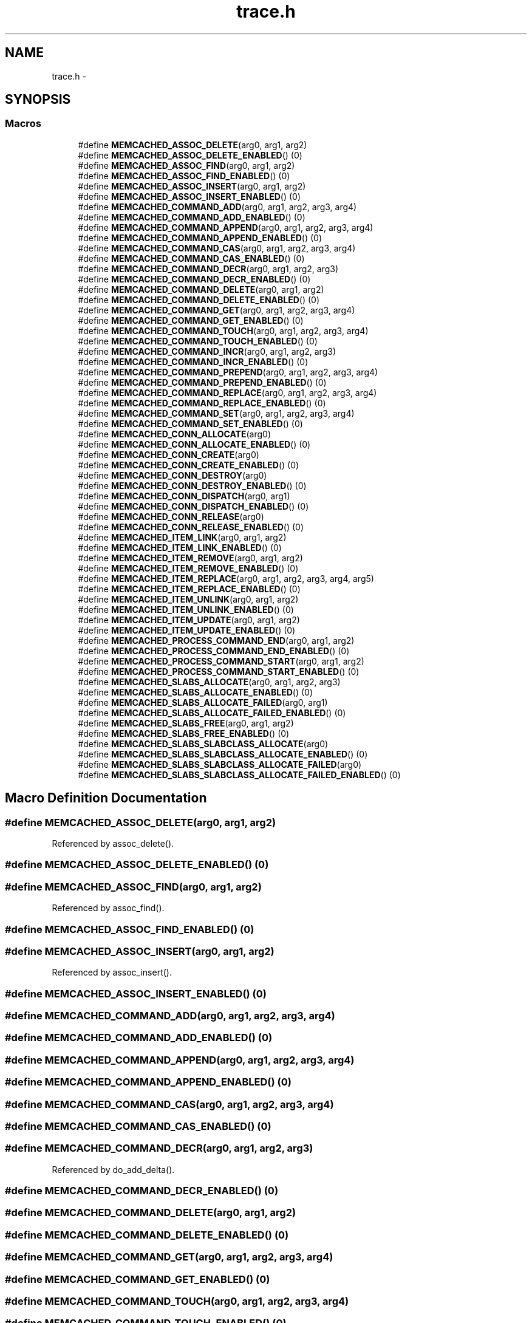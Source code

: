 .TH "trace.h" 3 "Wed Apr 3 2013" "Version 0.8" "memcached" \" -*- nroff -*-
.ad l
.nh
.SH NAME
trace.h \- 
.SH SYNOPSIS
.br
.PP
.SS "Macros"

.in +1c
.ti -1c
.RI "#define \fBMEMCACHED_ASSOC_DELETE\fP(arg0, arg1, arg2)"
.br
.ti -1c
.RI "#define \fBMEMCACHED_ASSOC_DELETE_ENABLED\fP()   (0)"
.br
.ti -1c
.RI "#define \fBMEMCACHED_ASSOC_FIND\fP(arg0, arg1, arg2)"
.br
.ti -1c
.RI "#define \fBMEMCACHED_ASSOC_FIND_ENABLED\fP()   (0)"
.br
.ti -1c
.RI "#define \fBMEMCACHED_ASSOC_INSERT\fP(arg0, arg1, arg2)"
.br
.ti -1c
.RI "#define \fBMEMCACHED_ASSOC_INSERT_ENABLED\fP()   (0)"
.br
.ti -1c
.RI "#define \fBMEMCACHED_COMMAND_ADD\fP(arg0, arg1, arg2, arg3, arg4)"
.br
.ti -1c
.RI "#define \fBMEMCACHED_COMMAND_ADD_ENABLED\fP()   (0)"
.br
.ti -1c
.RI "#define \fBMEMCACHED_COMMAND_APPEND\fP(arg0, arg1, arg2, arg3, arg4)"
.br
.ti -1c
.RI "#define \fBMEMCACHED_COMMAND_APPEND_ENABLED\fP()   (0)"
.br
.ti -1c
.RI "#define \fBMEMCACHED_COMMAND_CAS\fP(arg0, arg1, arg2, arg3, arg4)"
.br
.ti -1c
.RI "#define \fBMEMCACHED_COMMAND_CAS_ENABLED\fP()   (0)"
.br
.ti -1c
.RI "#define \fBMEMCACHED_COMMAND_DECR\fP(arg0, arg1, arg2, arg3)"
.br
.ti -1c
.RI "#define \fBMEMCACHED_COMMAND_DECR_ENABLED\fP()   (0)"
.br
.ti -1c
.RI "#define \fBMEMCACHED_COMMAND_DELETE\fP(arg0, arg1, arg2)"
.br
.ti -1c
.RI "#define \fBMEMCACHED_COMMAND_DELETE_ENABLED\fP()   (0)"
.br
.ti -1c
.RI "#define \fBMEMCACHED_COMMAND_GET\fP(arg0, arg1, arg2, arg3, arg4)"
.br
.ti -1c
.RI "#define \fBMEMCACHED_COMMAND_GET_ENABLED\fP()   (0)"
.br
.ti -1c
.RI "#define \fBMEMCACHED_COMMAND_TOUCH\fP(arg0, arg1, arg2, arg3, arg4)"
.br
.ti -1c
.RI "#define \fBMEMCACHED_COMMAND_TOUCH_ENABLED\fP()   (0)"
.br
.ti -1c
.RI "#define \fBMEMCACHED_COMMAND_INCR\fP(arg0, arg1, arg2, arg3)"
.br
.ti -1c
.RI "#define \fBMEMCACHED_COMMAND_INCR_ENABLED\fP()   (0)"
.br
.ti -1c
.RI "#define \fBMEMCACHED_COMMAND_PREPEND\fP(arg0, arg1, arg2, arg3, arg4)"
.br
.ti -1c
.RI "#define \fBMEMCACHED_COMMAND_PREPEND_ENABLED\fP()   (0)"
.br
.ti -1c
.RI "#define \fBMEMCACHED_COMMAND_REPLACE\fP(arg0, arg1, arg2, arg3, arg4)"
.br
.ti -1c
.RI "#define \fBMEMCACHED_COMMAND_REPLACE_ENABLED\fP()   (0)"
.br
.ti -1c
.RI "#define \fBMEMCACHED_COMMAND_SET\fP(arg0, arg1, arg2, arg3, arg4)"
.br
.ti -1c
.RI "#define \fBMEMCACHED_COMMAND_SET_ENABLED\fP()   (0)"
.br
.ti -1c
.RI "#define \fBMEMCACHED_CONN_ALLOCATE\fP(arg0)"
.br
.ti -1c
.RI "#define \fBMEMCACHED_CONN_ALLOCATE_ENABLED\fP()   (0)"
.br
.ti -1c
.RI "#define \fBMEMCACHED_CONN_CREATE\fP(arg0)"
.br
.ti -1c
.RI "#define \fBMEMCACHED_CONN_CREATE_ENABLED\fP()   (0)"
.br
.ti -1c
.RI "#define \fBMEMCACHED_CONN_DESTROY\fP(arg0)"
.br
.ti -1c
.RI "#define \fBMEMCACHED_CONN_DESTROY_ENABLED\fP()   (0)"
.br
.ti -1c
.RI "#define \fBMEMCACHED_CONN_DISPATCH\fP(arg0, arg1)"
.br
.ti -1c
.RI "#define \fBMEMCACHED_CONN_DISPATCH_ENABLED\fP()   (0)"
.br
.ti -1c
.RI "#define \fBMEMCACHED_CONN_RELEASE\fP(arg0)"
.br
.ti -1c
.RI "#define \fBMEMCACHED_CONN_RELEASE_ENABLED\fP()   (0)"
.br
.ti -1c
.RI "#define \fBMEMCACHED_ITEM_LINK\fP(arg0, arg1, arg2)"
.br
.ti -1c
.RI "#define \fBMEMCACHED_ITEM_LINK_ENABLED\fP()   (0)"
.br
.ti -1c
.RI "#define \fBMEMCACHED_ITEM_REMOVE\fP(arg0, arg1, arg2)"
.br
.ti -1c
.RI "#define \fBMEMCACHED_ITEM_REMOVE_ENABLED\fP()   (0)"
.br
.ti -1c
.RI "#define \fBMEMCACHED_ITEM_REPLACE\fP(arg0, arg1, arg2, arg3, arg4, arg5)"
.br
.ti -1c
.RI "#define \fBMEMCACHED_ITEM_REPLACE_ENABLED\fP()   (0)"
.br
.ti -1c
.RI "#define \fBMEMCACHED_ITEM_UNLINK\fP(arg0, arg1, arg2)"
.br
.ti -1c
.RI "#define \fBMEMCACHED_ITEM_UNLINK_ENABLED\fP()   (0)"
.br
.ti -1c
.RI "#define \fBMEMCACHED_ITEM_UPDATE\fP(arg0, arg1, arg2)"
.br
.ti -1c
.RI "#define \fBMEMCACHED_ITEM_UPDATE_ENABLED\fP()   (0)"
.br
.ti -1c
.RI "#define \fBMEMCACHED_PROCESS_COMMAND_END\fP(arg0, arg1, arg2)"
.br
.ti -1c
.RI "#define \fBMEMCACHED_PROCESS_COMMAND_END_ENABLED\fP()   (0)"
.br
.ti -1c
.RI "#define \fBMEMCACHED_PROCESS_COMMAND_START\fP(arg0, arg1, arg2)"
.br
.ti -1c
.RI "#define \fBMEMCACHED_PROCESS_COMMAND_START_ENABLED\fP()   (0)"
.br
.ti -1c
.RI "#define \fBMEMCACHED_SLABS_ALLOCATE\fP(arg0, arg1, arg2, arg3)"
.br
.ti -1c
.RI "#define \fBMEMCACHED_SLABS_ALLOCATE_ENABLED\fP()   (0)"
.br
.ti -1c
.RI "#define \fBMEMCACHED_SLABS_ALLOCATE_FAILED\fP(arg0, arg1)"
.br
.ti -1c
.RI "#define \fBMEMCACHED_SLABS_ALLOCATE_FAILED_ENABLED\fP()   (0)"
.br
.ti -1c
.RI "#define \fBMEMCACHED_SLABS_FREE\fP(arg0, arg1, arg2)"
.br
.ti -1c
.RI "#define \fBMEMCACHED_SLABS_FREE_ENABLED\fP()   (0)"
.br
.ti -1c
.RI "#define \fBMEMCACHED_SLABS_SLABCLASS_ALLOCATE\fP(arg0)"
.br
.ti -1c
.RI "#define \fBMEMCACHED_SLABS_SLABCLASS_ALLOCATE_ENABLED\fP()   (0)"
.br
.ti -1c
.RI "#define \fBMEMCACHED_SLABS_SLABCLASS_ALLOCATE_FAILED\fP(arg0)"
.br
.ti -1c
.RI "#define \fBMEMCACHED_SLABS_SLABCLASS_ALLOCATE_FAILED_ENABLED\fP()   (0)"
.br
.in -1c
.SH "Macro Definition Documentation"
.PP 
.SS "#define MEMCACHED_ASSOC_DELETE(arg0, arg1, arg2)"

.PP
Referenced by assoc_delete()\&.
.SS "#define MEMCACHED_ASSOC_DELETE_ENABLED()   (0)"

.SS "#define MEMCACHED_ASSOC_FIND(arg0, arg1, arg2)"

.PP
Referenced by assoc_find()\&.
.SS "#define MEMCACHED_ASSOC_FIND_ENABLED()   (0)"

.SS "#define MEMCACHED_ASSOC_INSERT(arg0, arg1, arg2)"

.PP
Referenced by assoc_insert()\&.
.SS "#define MEMCACHED_ASSOC_INSERT_ENABLED()   (0)"

.SS "#define MEMCACHED_COMMAND_ADD(arg0, arg1, arg2, arg3, arg4)"

.SS "#define MEMCACHED_COMMAND_ADD_ENABLED()   (0)"

.SS "#define MEMCACHED_COMMAND_APPEND(arg0, arg1, arg2, arg3, arg4)"

.SS "#define MEMCACHED_COMMAND_APPEND_ENABLED()   (0)"

.SS "#define MEMCACHED_COMMAND_CAS(arg0, arg1, arg2, arg3, arg4)"

.SS "#define MEMCACHED_COMMAND_CAS_ENABLED()   (0)"

.SS "#define MEMCACHED_COMMAND_DECR(arg0, arg1, arg2, arg3)"

.PP
Referenced by do_add_delta()\&.
.SS "#define MEMCACHED_COMMAND_DECR_ENABLED()   (0)"

.SS "#define MEMCACHED_COMMAND_DELETE(arg0, arg1, arg2)"

.SS "#define MEMCACHED_COMMAND_DELETE_ENABLED()   (0)"

.SS "#define MEMCACHED_COMMAND_GET(arg0, arg1, arg2, arg3, arg4)"

.SS "#define MEMCACHED_COMMAND_GET_ENABLED()   (0)"

.SS "#define MEMCACHED_COMMAND_TOUCH(arg0, arg1, arg2, arg3, arg4)"

.SS "#define MEMCACHED_COMMAND_TOUCH_ENABLED()   (0)"

.SS "#define MEMCACHED_COMMAND_INCR(arg0, arg1, arg2, arg3)"

.PP
Referenced by do_add_delta()\&.
.SS "#define MEMCACHED_COMMAND_INCR_ENABLED()   (0)"

.SS "#define MEMCACHED_COMMAND_PREPEND(arg0, arg1, arg2, arg3, arg4)"

.SS "#define MEMCACHED_COMMAND_PREPEND_ENABLED()   (0)"

.SS "#define MEMCACHED_COMMAND_REPLACE(arg0, arg1, arg2, arg3, arg4)"

.SS "#define MEMCACHED_COMMAND_REPLACE_ENABLED()   (0)"

.SS "#define MEMCACHED_COMMAND_SET(arg0, arg1, arg2, arg3, arg4)"

.SS "#define MEMCACHED_COMMAND_SET_ENABLED()   (0)"

.SS "#define MEMCACHED_CONN_ALLOCATE(arg0)"

.PP
Referenced by conn_new()\&.
.SS "#define MEMCACHED_CONN_ALLOCATE_ENABLED()   (0)"

.SS "#define MEMCACHED_CONN_CREATE(arg0)"

.PP
Referenced by conn_new()\&.
.SS "#define MEMCACHED_CONN_CREATE_ENABLED()   (0)"

.SS "#define MEMCACHED_CONN_DESTROY(arg0)"

.SS "#define MEMCACHED_CONN_DESTROY_ENABLED()   (0)"

.SS "#define MEMCACHED_CONN_DISPATCH(arg0, arg1)"

.PP
Referenced by dispatch_conn_new()\&.
.SS "#define MEMCACHED_CONN_DISPATCH_ENABLED()   (0)"

.SS "#define MEMCACHED_CONN_RELEASE(arg0)"

.SS "#define MEMCACHED_CONN_RELEASE_ENABLED()   (0)"

.SS "#define MEMCACHED_ITEM_LINK(arg0, arg1, arg2)"

.PP
Referenced by do_item_link()\&.
.SS "#define MEMCACHED_ITEM_LINK_ENABLED()   (0)"

.SS "#define MEMCACHED_ITEM_REMOVE(arg0, arg1, arg2)"

.PP
Referenced by do_item_remove()\&.
.SS "#define MEMCACHED_ITEM_REMOVE_ENABLED()   (0)"

.SS "#define MEMCACHED_ITEM_REPLACE(arg0, arg1, arg2, arg3, arg4, arg5)"

.PP
Referenced by do_item_replace()\&.
.SS "#define MEMCACHED_ITEM_REPLACE_ENABLED()   (0)"

.SS "#define MEMCACHED_ITEM_UNLINK(arg0, arg1, arg2)"

.PP
Referenced by do_item_unlink(), and do_item_unlink_nolock()\&.
.SS "#define MEMCACHED_ITEM_UNLINK_ENABLED()   (0)"

.SS "#define MEMCACHED_ITEM_UPDATE(arg0, arg1, arg2)"

.PP
Referenced by do_item_update()\&.
.SS "#define MEMCACHED_ITEM_UPDATE_ENABLED()   (0)"

.SS "#define MEMCACHED_PROCESS_COMMAND_END(arg0, arg1, arg2)"

.SS "#define MEMCACHED_PROCESS_COMMAND_END_ENABLED()   (0)"

.SS "#define MEMCACHED_PROCESS_COMMAND_START(arg0, arg1, arg2)"

.SS "#define MEMCACHED_PROCESS_COMMAND_START_ENABLED()   (0)"

.SS "#define MEMCACHED_SLABS_ALLOCATE(arg0, arg1, arg2, arg3)"

.SS "#define MEMCACHED_SLABS_ALLOCATE_ENABLED()   (0)"

.SS "#define MEMCACHED_SLABS_ALLOCATE_FAILED(arg0, arg1)"

.SS "#define MEMCACHED_SLABS_ALLOCATE_FAILED_ENABLED()   (0)"

.SS "#define MEMCACHED_SLABS_FREE(arg0, arg1, arg2)"

.SS "#define MEMCACHED_SLABS_FREE_ENABLED()   (0)"

.SS "#define MEMCACHED_SLABS_SLABCLASS_ALLOCATE(arg0)"

.SS "#define MEMCACHED_SLABS_SLABCLASS_ALLOCATE_ENABLED()   (0)"

.SS "#define MEMCACHED_SLABS_SLABCLASS_ALLOCATE_FAILED(arg0)"

.SS "#define MEMCACHED_SLABS_SLABCLASS_ALLOCATE_FAILED_ENABLED()   (0)"

.SH "Author"
.PP 
Generated automatically by Doxygen for memcached from the source code\&.

